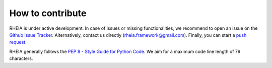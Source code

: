 .. _lab:contribution:

How to contribute
=================

RHEIA is under active development. In case of issues or missing functionalities,
we recommend to open an issue on the `Github Issue Tracker <https://github.com/rheia-framework/RHEIA/issues>`_.
Alternatively, contact us directly (rheia.framework@gmail.com).
Finally, you can start a `push request <https://github.com/rheia-framework/RHEIA/pulls>`_.

RHEIA generally follows the `PEP 8 - Style Guide for Python Code <https://www.python.org/dev/peps/pep-0008/>`_.
We aim for a maximum code line length of 79 characters.
